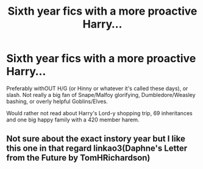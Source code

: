 #+TITLE: Sixth year fics with a more proactive Harry...

* Sixth year fics with a more proactive Harry...
:PROPERTIES:
:Score: 12
:DateUnix: 1583145098.0
:DateShort: 2020-Mar-02
:END:
Preferably withOUT H/G (or Hinny or whatever it's called these days), or slash. Not really a big fan of Snape/Malfoy glorifying, Dumbledore/Weasley bashing, or overly helpful Goblins/Elves.

Would rather not read about Harry's Lord-y shopping trip, 69 inheritances and one big happy family with a 420 member harem.


** Not sure about the exact instory year but I like this one in that regard linkao3(Daphne's Letter from the Future by TomHRichardson)
:PROPERTIES:
:Author: RexCaldoran
:Score: 1
:DateUnix: 1583402218.0
:DateShort: 2020-Mar-05
:END:
